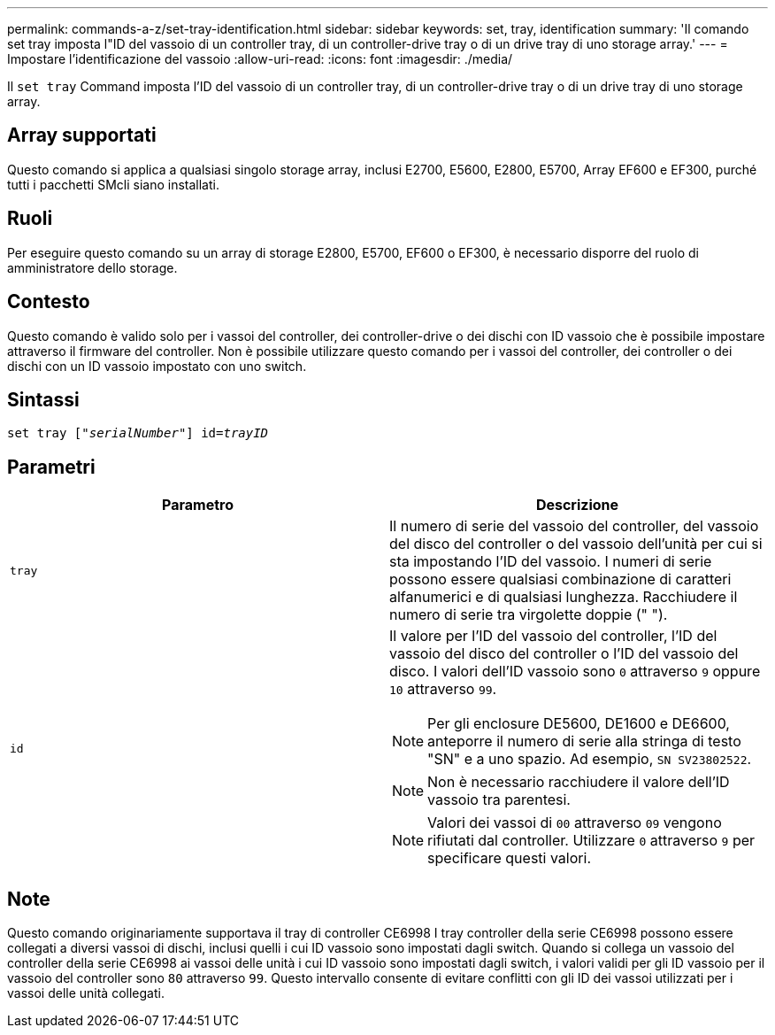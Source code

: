 ---
permalink: commands-a-z/set-tray-identification.html 
sidebar: sidebar 
keywords: set, tray, identification 
summary: 'Il comando set tray imposta l"ID del vassoio di un controller tray, di un controller-drive tray o di un drive tray di uno storage array.' 
---
= Impostare l'identificazione del vassoio
:allow-uri-read: 
:icons: font
:imagesdir: ./media/


[role="lead"]
Il `set tray` Command imposta l'ID del vassoio di un controller tray, di un controller-drive tray o di un drive tray di uno storage array.



== Array supportati

Questo comando si applica a qualsiasi singolo storage array, inclusi E2700, E5600, E2800, E5700, Array EF600 e EF300, purché tutti i pacchetti SMcli siano installati.



== Ruoli

Per eseguire questo comando su un array di storage E2800, E5700, EF600 o EF300, è necessario disporre del ruolo di amministratore dello storage.



== Contesto

Questo comando è valido solo per i vassoi del controller, dei controller-drive o dei dischi con ID vassoio che è possibile impostare attraverso il firmware del controller. Non è possibile utilizzare questo comando per i vassoi del controller, dei controller o dei dischi con un ID vassoio impostato con uno switch.



== Sintassi

[listing, subs="+macros"]
----
set tray pass:quotes[["_serialNumber_"]] pass:quotes[id=_trayID_]
----


== Parametri

[cols="2*"]
|===
| Parametro | Descrizione 


 a| 
`tray`
 a| 
Il numero di serie del vassoio del controller, del vassoio del disco del controller o del vassoio dell'unità per cui si sta impostando l'ID del vassoio. I numeri di serie possono essere qualsiasi combinazione di caratteri alfanumerici e di qualsiasi lunghezza. Racchiudere il numero di serie tra virgolette doppie (" ").



 a| 
`id`
 a| 
Il valore per l'ID del vassoio del controller, l'ID del vassoio del disco del controller o l'ID del vassoio del disco. I valori dell'ID vassoio sono `0` attraverso `9` oppure `10` attraverso `99`.

[NOTE]
====
Per gli enclosure DE5600, DE1600 e DE6600, anteporre il numero di serie alla stringa di testo "SN" e a uno spazio. Ad esempio, `SN SV23802522`.

====
[NOTE]
====
Non è necessario racchiudere il valore dell'ID vassoio tra parentesi.

====
[NOTE]
====
Valori dei vassoi di `00` attraverso `09` vengono rifiutati dal controller. Utilizzare `0` attraverso `9` per specificare questi valori.

====
|===


== Note

Questo comando originariamente supportava il tray di controller CE6998 I tray controller della serie CE6998 possono essere collegati a diversi vassoi di dischi, inclusi quelli i cui ID vassoio sono impostati dagli switch. Quando si collega un vassoio del controller della serie CE6998 ai vassoi delle unità i cui ID vassoio sono impostati dagli switch, i valori validi per gli ID vassoio per il vassoio del controller sono `80` attraverso `99`. Questo intervallo consente di evitare conflitti con gli ID dei vassoi utilizzati per i vassoi delle unità collegati.
